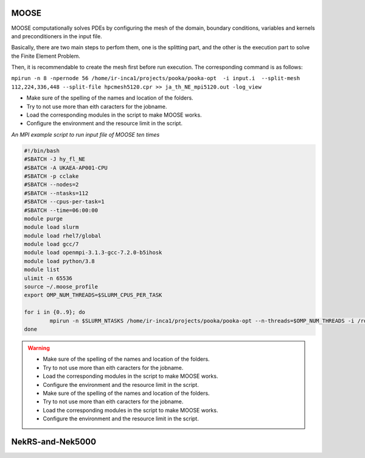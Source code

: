 .. _appis:

MOOSE
=====

MOOSE computationally solves PDEs by configuring the mesh of the domain, boundary conditions, variables and kernels and preconditioners in the input file.

Basically, there are two main steps to perfom them, one is the splitting part, and the other is the execution part to solve the Finite Element Problem.

Then, it is recommendable to create the mesh first before run execution. The corresponding command is as follows:

``mpirun -n 8 -npernode 56 /home/ir-inca1/projects/pooka/pooka-opt  -i input.i  --split-mesh 112,224,336,448 --split-file hpcmesh5120.cpr >> ja_th_NE_mpi5120.out -log_view``


* Make sure of the spelling of the names and location of the folders.

* Try to not use more than eith caracters for the jobname. 

* Load the corresponding modules in the script to make MOOSE works.

* Configure the environment and the resource limit in the script.

*An MPI example script to run input file of MOOSE ten times*

.. code-block:: bash

        #!/bin/bash
        #SBATCH -J hy_fl_NE
        #SBATCH -A UKAEA-AP001-CPU
        #SBATCH -p cclake
        #SBATCH --nodes=2
        #SBATCH --ntasks=112
        #SBATCH --cpus-per-task=1
        #SBATCH --time=06:00:00
        module purge
        module load slurm
        module load rhel7/global
        module load gcc/7
        module load openmpi-3.1.3-gcc-7.2.0-b5ihosk
        module load python/3.8
        module list
        ulimit -n 65536
        source ~/.moose_profile
        export OMP_NUM_THREADS=$SLURM_CPUS_PER_TASK

        for i in {0..9}; do
        	mpirun -n $SLURM_NTASKS /home/ir-inca1/projects/pooka/pooka-opt --n-threads=$OMP_NUM_THREADS -i /rds/project/iris_vol2/rds-ukaea-ap001/prec_study/inputs/hypre/fluid3D/NEWTON/4/input.i >> hy_fl_NE_$i.out -log_view
        done

.. warning::

        * Make sure of the spelling of the names and location of the folders.

        * Try to not use more than eith caracters for the jobname. 

        * Load the corresponding modules in the script to make MOOSE works.

        * Configure the environment and the resource limit in the script.

        * Make sure of the spelling of the names and location of the folders.

        * Try to not use more than eith caracters for the jobname. 

        * Load the corresponding modules in the script to make MOOSE works.

        * Configure the environment and the resource limit in the script.


NekRS-and-Nek5000
=================
